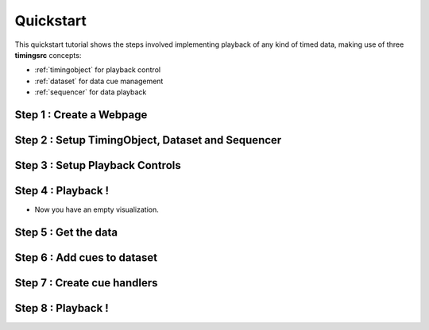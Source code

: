 ================================================================================
Quickstart
================================================================================

This quickstart tutorial shows the steps involved implementing playback
of any kind of timed data, making use of three **timingsrc** concepts:

- :ref:`timingobject` for playback control
- :ref:`dataset` for data cue management
- :ref:`sequencer` for data playback



Step 1 : Create a Webpage
""""""""""""""""""""""""""""""""""""""""""""""""""""""""""""""""""""""""""""""""

Step 2 : Setup TimingObject, Dataset and Sequencer
""""""""""""""""""""""""""""""""""""""""""""""""""""""""""""""""""""""""""""""""

Step 3 : Setup Playback Controls
""""""""""""""""""""""""""""""""""""""""""""""""""""""""""""""""""""""""""""""""

Step 4 : Playback !
""""""""""""""""""""""""""""""""""""""""""""""""""""""""""""""""""""""""""""""""

- Now you have an empty visualization.




Step 5 : Get the data
""""""""""""""""""""""""""""""""""""""""""""""""""""""""""""""""""""""""""""""""

Step 6 : Add cues to dataset
""""""""""""""""""""""""""""""""""""""""""""""""""""""""""""""""""""""""""""""""

Step 7 : Create cue handlers
""""""""""""""""""""""""""""""""""""""""""""""""""""""""""""""""""""""""""""""""

Step 8 : Playback !
""""""""""""""""""""""""""""""""""""""""""""""""""""""""""""""""""""""""""""""""



